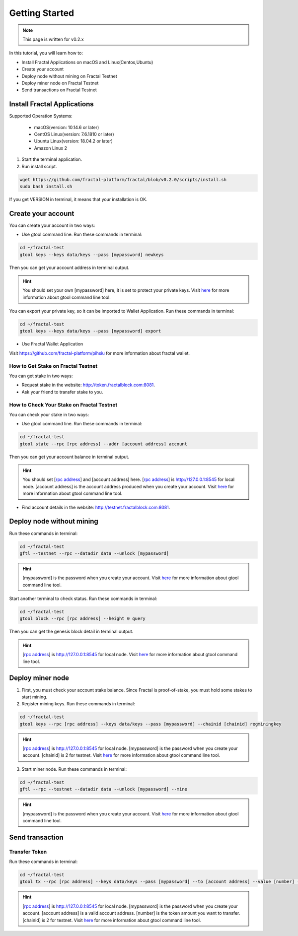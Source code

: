 Getting Started
=================

.. note::   This page is written for v0.2.x

In this tutorial, you will learn how to:

- Install Fractal Applications on macOS and Linux(Centos,Ubuntu)
- Create your account
- Deploy node without mining on Fractal Testnet
- Deploy miner node on Fractal Testnet
- Send transactions on Fractal Testnet

.. image:: steps.png
    :width: 500px
    :align: center

Install Fractal Applications
------------------------------------------
Supported Operation Systems:

    * macOS(version: 10.14.6 or later)
    * CentOS Linux(version: 7.6.1810 or later)
    * Ubuntu Linux(version: 18.04.2 or later)
    * Amazon Linux 2

1. Start the terminal application.
2. Run install script.

.. code-block:: bash

    wget https://github.com/fractal-platform/fractal/blob/v0.2.0/scripts/install.sh
    sudo bash install.sh

If you get VERSION in terminal, it means that your installation is OK.

Create your account
------------------------------------------
You can create your account in two ways:

* Use gtool command line. Run these commands in terminal: 

.. code-block:: bash

    cd ~/fractal-test
    gtool keys --keys data/keys --pass [mypassword] newkeys

Then you can get your account address in terminal output.

.. hint::   You should set your own [mypassword] here, it is set to protect your private keys. Visit `here <../refs/gtool.html>`_ for more information about gtool command line tool.

You can export your private key, so it can be imported to Wallet Application. Run these commands in terminal: 

.. code-block:: bash

    cd ~/fractal-test
    gtool keys --keys data/keys --pass [mypassword] export

* Use Fractal Wallet Application

Visit https://github.com/fractal-platform/pihsiu for more information about fractal wallet.

How to Get Stake on Fractal Testnet
^^^^^^^^^^^^^^^^^^^^^^^^^^^^^^^^^^^^^^^^^
You can get stake in two ways:

* Request stake in the website: http://token.fractalblock.com:8081.
* Ask your friend to transfer stake to you.

How to Check Your Stake on Fractal Testnet
^^^^^^^^^^^^^^^^^^^^^^^^^^^^^^^^^^^^^^^^^^^^^^^^^^^^^^^^^
You can check your stake in two ways:

* Use gtool command line. Run these commands in terminal: 

.. code-block:: bash

    cd ~/fractal-test
    gtool state --rpc [rpc address] --addr [account address] account

Then you can get your account balance in terminal output.

.. hint::   You should set [`rpc address <../refs/rpclist.html>`_] and [account address] here. [`rpc address <../refs/rpclist.html>`_] is http://127.0.0.1:8545 for local node. [account address] is the account address produced when you create your account. Visit `here <../refs/gtool.html>`_ for more information about gtool command line tool.

* Find account details in the website: http://testnet.fractalblock.com:8081.

Deploy node without mining
------------------------------------------
Run these commands in terminal: 

.. code-block:: bash

    cd ~/fractal-test
    gftl --testnet --rpc --datadir data --unlock [mypassword]

.. hint::   [mypassword] is the password when you create your account. Visit `here <../refs/gtool.html>`_ for more information about gtool command line tool.

Start another terminal to check status. Run these commands in terminal: 

.. code-block:: bash

    cd ~/fractal-test
    gtool block --rpc [rpc address] --height 0 query

Then you can get the genesis block detail in terminal output.

.. hint::   [`rpc address <../refs/rpclist.html>`_] is http://127.0.0.1:8545 for local node. Visit `here <../refs/gtool.html>`_ for more information about gtool command line tool.

Deploy miner node
------------------------------------------
1. First, you must check your account stake balance. Since Fractal is proof-of-stake, you must hold some stakes to start mining.
2. Register mining keys. Run these commands in terminal: 

.. code-block:: bash

    cd ~/fractal-test
    gtool keys --rpc [rpc address] --keys data/keys --pass [mypassword] --chainid [chainid] regminingkey

.. hint::   [`rpc address <../refs/rpclist.html>`_] is http://127.0.0.1:8545 for local node. [mypassword] is the password when you create your account. [chainid] is 2 for testnet. Visit `here <../refs/gtool.html>`_ for more information about gtool command line tool.

3. Start miner node. Run these commands in terminal: 

.. code-block:: bash

    cd ~/fractal-test
    gftl --rpc --testnet --datadir data --unlock [mypassword] --mine

.. hint::   [mypassword] is the password when you create your account. Visit `here <../refs/gtool.html>`_ for more information about gtool command line tool.

Send transaction
------------------------------------------
Transfer Token
^^^^^^^^^^^^^^^^^^^^^^^^^^^^^^^^^^^^^^
Run these commands in terminal: 

.. code-block:: bash

    cd ~/fractal-test
    gtool tx --rpc [rpc address] --keys data/keys --pass [mypassword] --to [account address] --value [number] --chainid [chainid] send

.. hint::   [`rpc address <../refs/rpclist.html>`_] is http://127.0.0.1:8545 for local node. [mypassword] is the password when you create your account. [account address] is a valid account address. [number] is the token amount you want to transfer. [chainid] is 2 for testnet. Visit `here <../refs/gtool.html>`_ for more information about gtool command line tool.


